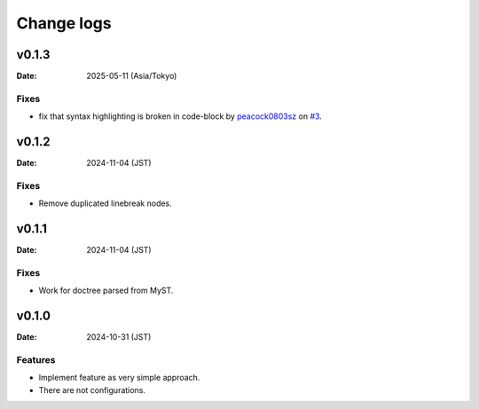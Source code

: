 ===========
Change logs
===========

v0.1.3
======

:Date: 2025-05-11 (Asia/Tokyo)

Fixes
-----

* fix that syntax highlighting is broken in code-block
  by `peacock0803sz <https://github.com/peacock0803sz>`_
  on `#3 <https://github.com/atsphinx/linebreak/pull/3>`_.

v0.1.2
======

:Date: 2024-11-04 (JST)

Fixes
-----

* Remove duplicated linebreak nodes.

v0.1.1
======

:Date: 2024-11-04 (JST)

Fixes
-----

* Work for doctree parsed from MyST.

v0.1.0
======

:Date: 2024-10-31 (JST)

Features
--------

* Implement feature as very simple approach.
* There are not configurations.
